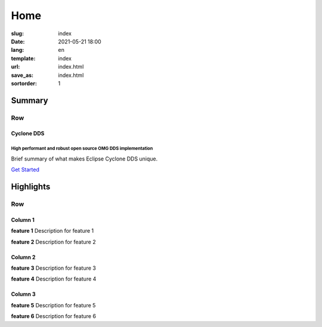 ====
Home
====

:slug: index
:date: 2021-05-21 18:00
:lang: en
:template: index
:url: index.html
:save_as: index.html
:sortorder: 1


.. class:: container hide-heading

#######
Summary
#######

.. class:: hide-heading row align-items-center my-5 py-5

Row
===

.. class:: col-5 mx-auto col-md-5 order-md-2

.. figure:: /images/cyclonedds.svg

.. class:: col-md-7 order-md-1 text-center text-md-start pr-md-5

Cyclone DDS
-----------

High performant and robust open source OMG DDS implementation
~~~~~~~~~~~~~~~~~~~~~~~~~~~~~~~~~~~~~~~~~~~~~~~~~~~~~~~~~~~~~

Brief summary of what makes Eclipse Cyclone DDS unique.

.. class:: ato-button

`Get Started <https://github.com/eclipse-cyclonedds/cyclonedds>`_


.. class:: container-fluid hide-heading

##########
Highlights
##########

.. class:: hide-heading highlights masthead-followup row m-0 border border-white

Row
===

.. class:: col-12 col-md-4 p-3 p-md-5 bg-light border border-white

Column 1
--------

**feature 1**
Description for feature 1

**feature 2**
Description for feature 2


.. class:: col-12 col-md-4 p-3 p-md-5 bg-light border border-white

Column 2
--------

**feature 3**
Description for feature 3

**feature 4**
Description for feature 4


.. class:: col-12 col-md-4 p-3 p-md-5 bg-light border border-white

Column 3
--------

**feature 5**
Description for feature 5

**feature 6**
Description for feature  6

